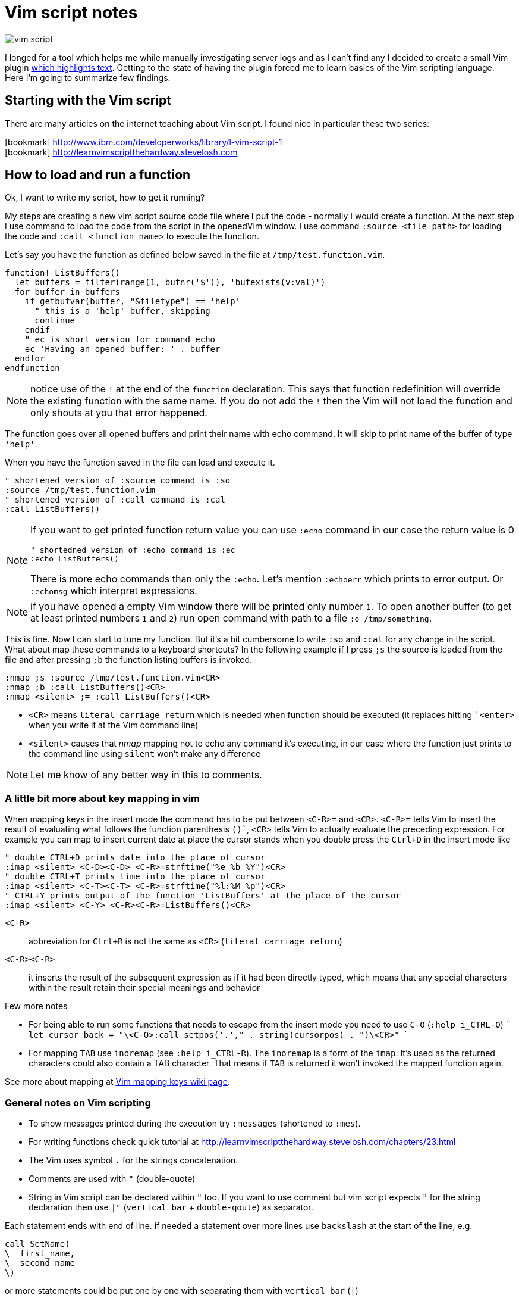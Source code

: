 = Vim script notes
:hp-tags: vim, plugin, scripting
:toc: macro
:release: 1.0
:published_at: 2018-07-20
:icons: font

image::articles/vim-script.png[]

I longed for a tool which helps me while manually investigating server logs
and as I can't find any I decided to create a small Vim plugin
https://github.com/ochaloup/vim-syntax-match[which highlights text].
Getting to the state of having the plugin forced me to learn basics of
the Vim scripting language. +
Here I'm going to summarize few findings.

== Starting with the Vim script

There are many articles on the internet teaching about Vim script.
I found nice in particular these two series:

icon:bookmark[] http://www.ibm.com/developerworks/library/l-vim-script-1 +
icon:bookmark[] http://learnvimscriptthehardway.stevelosh.com

== How to load and run a function

Ok, I want to write my script, how to get it running?

My steps are creating a new vim script source code file
where I put the code - normally I would create a function.
At the next step I use command to load the code from the script in the openedVim window.
I use command `:source <file path>` for loading the code and
`:call <function name>` to execute the function.

Let's say you have the function as defined below saved in the file at `/tmp/test.function.vim`.

```vim
function! ListBuffers()
  let buffers = filter(range(1, bufnr('$')), 'bufexists(v:val)')
  for buffer in buffers
    if getbufvar(buffer, "&filetype") == 'help'
      " this is a 'help' buffer, skipping
      continue
    endif
    " ec is short version for command echo
    ec 'Having an opened buffer: ' . buffer
  endfor
endfunction
```

NOTE: notice use of the `!` at the end of the  `function` declaration. This says
  that function redefinition will override the existing function with the same name.
  If you do not add the `!` then the Vim will not load the function and only
  shouts at you that error happened.

The function goes over all opened buffers
and print their name with echo command. It will skip to print name of the buffer of type `'help'`.

When you have the function saved in the file can load and execute it.

```vim
" shortened version of :source command is :so
:source /tmp/test.function.vim
" shortened version of :call command is :cal
:call ListBuffers()
```

[NOTE]
====
If you want to get printed function return value you can use `:echo` command
in our case the return value is 0

```vim
" shortedned version of :echo command is :ec
:echo ListBuffers()
```

There is more echo commands than only the `:echo`. Let's mention `:echoerr` which
prints to error output. Or `:echomsg` which interpret expressions.
====

NOTE: if you have opened a empty Vim window there will be printed only number `1`.
  To open another buffer (to get at least printed numbers `1` and `2`) run open command
  with path to a file `:o /tmp/something`.

This is fine. Now I can start to tune my function. But it's a bit cumbersome
to write `:so` and `:cal` for any change in the script.
What about map these commands to a keyboard shortcuts? In the following example
if I press `;s` the source is loaded from the file and after pressing `;b`
the function listing buffers is invoked.

```vim
:nmap ;s :source /tmp/test.function.vim<CR>
:nmap ;b :call ListBuffers()<CR>
:nmap <silent> ;= :call ListBuffers()<CR>
```

* `<CR>` means `literal carriage return` which is needed when function should be executed
  (it replaces hitting ``<enter>` when you write it at the Vim command line)
* `<silent>` causes that _nmap_ mapping not to echo any command it's executing,
  in our case where the function just prints to the command line using `silent` won't make any difference

NOTE: Let me know of any better way in this to comments.

=== A little bit more about key mapping in vim

When mapping keys in the insert mode the command has to be put between `<C-R>=` and `<CR>`.
`<C-R>=` tells Vim to insert the result of evaluating what follows the function parenthesis `()``,
`<CR>` tells Vim to actually evaluate the preceding expression.
For example you can map to insert current date at place the cursor stands
when you double press the `Ctrl+D` in the insert mode like

```vim
" double CTRL+D prints date into the place of cursor
:imap <silent> <C-D><C-D> <C-R>=strftime("%e %b %Y")<CR>
" double CTRL+T prints time into the place of cursor
:imap <silent> <C-T><C-T> <C-R>=strftime("%l:%M %p")<CR>
" CTRL+Y prints output of the function 'ListBuffers' at the place of the cursor
:imap <silent> <C-Y> <C-R><C-R>=ListBuffers()<CR>
```

`<C-R>`::
abbreviation for `Ctrl+R` is not the same as `<CR>` (`literal carriage return`)
`<C-R><C-R>`::
it inserts the result of the subsequent expression as if it had been directly typed,
which means that any special characters within the result retain their special meanings and behavior

Few more notes

* For being able to run some functions that needs to escape from the insert mode you need to use `C-O` (`:help i_CTRL-O`)
  ```
  let cursor_back = "\<C-O>:call setpos('.'," . string(cursorpos) . ")\<CR>"
  ```
* For mapping `TAB` use `inoremap` (see `:help i_CTRL-R`).
  The `inoremap` is a form of the `imap`. It's used as the returned characters could also contain a TAB character.
  That means if `TAB` is returned it won't invoked the mapped function again.

See more about mapping at
link:http://vim.wikia.com/wiki/Mapping_keys_in_Vim_-_Tutorial_(Part_1)[Vim mapping keys wiki page].

=== General notes on Vim scripting

* To show messages printed during the execution try `:messages` (shortened to `:mes`).
* For writing functions check quick tutorial at http://learnvimscriptthehardway.stevelosh.com/chapters/23.html
* The Vim uses symbol `.` for the strings concatenation.
* Comments are used with `"` (double-quote)
* String in Vim script can be declared within `"` too. If you want to use comment but vim script expects
  `"` for the string declaration then use `|"` (`vertical bar` + `double-qoute`) as separator.

Each statement ends with end of line. if needed a statement over more lines use `backslash` at the start of the line, e.g.

[source, vim]
----
call SetName(
\  first_name,
\  second_name
\)
----

or more statements could be put one by one with separating them with `vertical bar` (`|`)

[source, vim]
----
echo "Starting..." | call ListBuffers() | echo "Done"
----

A strange thing (at least for me) is existence of the prefixed variables in the Vim.
If you won't use the prefix they do not work for you as you would expect.
See below or check list of prefixes at https://codeyarns.com/2010/11/26/how-to-view-variables-in-vim.


=== Notes on functions writing a text to the opened document

* For adding a text to the current line you can use function `setline`.
  `:call setline(line('.'), getline('.') . ' hello')` which adds text ' hello' to the end of the current line

* For pasting a new line to the position of the particular row you can use function `append`.
`:call append(line('.'), "new line to be added at the bottom of the current line")`


== Cheatsheet on Vim scripting language

=== Variables

.Variables types
[options="header"]
|================================================================
|type      |example
|scalar    | `let height = 165`
|list      | `let interests = [ 'Cinema', 'Literature', 101 ]`
|dictionary| `let phone     = { 'cell':5551017346, 'work':'?' }`
|================================================================

[WARNING]
====
Variable types, once assigned, are permanent and strictly enforced at runtime:
E.g. `let interests = 'unknown' " Error: variable type mismatch`
====

.Scopes and prefix meanings
[options="header"]
|================================================================
|Prefix    |Meaning
|`g:varname` |The variable is global
|`s:varname` |The variable is local to the current script file
|`w:varname` |The variable is local to the current editor window
|`t:varname` |The variable is local to the current editor tab
|`b:varname` |The variable is local to the current editor buffer
|`l:varname` |The variable is local to the current function
|`a:varname` |The variable is a parameter of the current function
|`v:varname` |The variable is one that Vim predefines
|================================================================

.Pseudovariables
[options="header"]
|================================================================
|Prefix      |Meaning
|`&varname `   |A Vim option (local option if defined, otherwise global)
|`&l:varname`  |A local Vim option
|`&g:varname`  |A global Vim option
|`@varname `   |A Vim register
|`$varname`    |An environment variable
|================================================================


=== Operators

.Pseudovariables
[options="header"]
|================================================================
|Operation                       |Operator syntax
|Assignment                      |`let var=expr`
|Numeric-add-and-assign          |`let var+=expr`
|Numeric-subtract-and-assign     |`let var-=expr`
|String-concatenate-and-assign   |`let var.=expr`
|Ternary operator                |`bool?expr-if-true:expr-if-false`
|Logical OR                      |`bool||bool`
|Logical AND                     |`bool&&bool`
|Numeric or string equality      |`expr==expr`
|String case insensitive eq      |`expr==?expr`
|String case sensitive eq        |`expr==#expr`
|Numeric or string inequality    |`expr!=expr`
|Numeric or string greater-then  |`expr>expr`
|Numeric or string gr-or-eq      |`expr>=expr`
|Numeric or string less than     |`expr<expr`
|Numeric or string l-or-eq       |`expr<=expr`
|Numeric addition                |`num+num`
|Numeric subtraction             |`num-num`
|String concatenation            |`str.str`
|Numeric multiplication          |`num*num`
|Numeric division                |`num/num`
|Numeric modulus                 |`num%num`
|Convert to number               |`+num`
|Numeric negation                |`-num`
|Logical NOT                     |`!bool`
|Parenthetical precedence        |`(expr)`
|================================================================


* numeric only(!) numeric value zero is false in a boolean context; otherwise in ay case (any non-zero numeric value is considered true
* when a string is used as a boolean, it is first converted to an integer, and then evaluated for truth
** for emptiness is needed to be used a function: `empty(a_string)`
* comparators always perform *numeric comparison* (unless both operands are strings). In particular, if one operand is a string and the other a number, the string will be converted to a number.
* `let ident='Vim'`
** `ident == 0`     always numeric equality - always true (string 'Vim' converted to number 0)
** `ident == '0'`   uses string equality if ident contains string but numeric equality if ident contains number
* case sentistive/insensitive could  be used with any comparators (`<#` less-than case sensitive)
** string comparision honor the settings of vim's `ignorecase` option normally - the `#` and `?` will force behavior of comparision that we want


==== Floating point operations

Floating point has to be explicitly marked. Floating point arithmetic comes to Vim from Vim 7.2 and later.

[source,vim]
----
let filecount = 234

echo filecount/100   |" echoes 2
echo filecount/100.0 |" echoes 2.34
----

=== Code structure/Syntax

==== IF syntax

```vim
if left_width >= 0
    let max_align_col = max([max_align_col, left_width])
    ...
endif
```

==== FOR syntax

```vim
for linetext in getline(firstline, lastline)
    " working with text on the line
    ...
endfor
```

```vim
for linenum in range(firstline, lastline)
    " working with line numbers
    ...
```

==== Iterating over nested list

```vim
for [name, rank, serial] in list_of_lists
    echo rank . ' ' . name . '(' . serial . ')'
endfor
```

==== Ternary operator

```vim
return completion . (restore ? cursor_back : "")
```

==== If with regexp (if statement, conditionals)

```vim
if curr_line =~ '\k' . curr_pos_pat
  return "\<C-N>"
endif
```

==== Elif statement (elseif statement)

```vim
if 0
 echom "if"
elseif "nope!"
 echom "elseif"
else
 echom "finally!"
endif``
```

==== Try/catch

```vim
" mkdir can throw E739 error when is unable to create the requested directory
try
    call mkdir( required_dir, 'p' )
catch
    echo "Can't create directory " . required_dir
endtry
```

==== Lists

===== List creation could be

```vim
let data = [1,2,3,4,5,6,"seven"]
```

And various manipulation on it - e.g. indices less than zero, which then count backward from the end of the list:
`let data[-1] .=  ' samurai'`

===== List comparision

* operator `=` compares values (all values are the same but could be in different containers)
* operator `is` compares identity (aliases the same container)

===== Nested list

```vim
let pow = [
\   [ 1, 0, 0, 0  ],
\   [ 1, 1, 1, 1  ],
\]
" and later...
echo pow[x][y]
```

===== List concatenation

```vim
let activities = ['sleep', 'eat'] + ['game', 'drink']
let activities += ['code']
```

====== Sublist

```vim
let weekdays = week[1:5]
```

* list assigment to a variable is assigment of pointer/reference. For having copy use function `copy()` or `deepcopy()`.

NOTE: For info on existing list functions see chapter on helpful functions

====== Filter and map functionality

That's specific functionality of work on list. `Filter` filters values and `map` applies some function on each value of the list.

* `let positive_only = filter(copy(list_of_numbers), 'v:val >= 0')`
* `let increased_numbers = map(copy(list_of_numbers), 'v:val + 10')`

==== Dictionaries

======  Basics

```vim
let seen = {}   " Haven't seen anything yet
let daytonum = { 'Sun':0, 'Mon':1, 'Tue':2, 'Wed':3, 'Thu':4, 'Fri':5, 'Sat':6 }
let day = daytonum['Sun']
```

====== For loop

```vim
for [next_key, next_val] in items(dict)
    let result = process(next_val)
    echo "Result for " next_key " is " result
endfor
```

====== Remove

```vim
remove(dictionary, 'key')
unlet dictionary['key']  "command unlet used
```

====== Filter and map on dictionaries

```vim
" remove any entry whose value is the same as its key...
call fil://jenkins.mw.lab.eng.bos.redhat.com/hudson/job/eap-70-jbossts-crashrec-txpropag-backcompatible-tests-jpa-db-matrix/23/s0.user=crashrec
ds0.pass=crashrec
ds0.db.name=crashrec
ter(diagnosis, 'v:key != v:val')
" map walks through each value, aliases it to v:val, evaluates the expression in the string, and replaces the value with the result of that expression
call map( names, 'toupper(v:val[0]) . tolower(v:val[1:])' )
```

=== Functions declaration

* `function <name>()` declares fuction, name has to be unique, parentheses can contain arguments of function
* `function! <name>()` declares function when name of it exists is overridden (reloaded)
* function ends with expression `endfunction`
* function name has to start with capital letter or with `s:` which declares it as local for the current script file

Function could be scoped as properties can. E.g. `function s:<name>()` says that function is visible only in scope of current script file (see `s:`).

[IMPORTANT]
====
In difference from other scripting languages you can't ignore return value of function. If function returns anything you need to use it - ie. `let a = s:fuctionname()`. Or you can use
`echo` command like `echo s:functionname()`.
====

If function does not return anything then you can invoke it by calling through `call` like `call s:functionname()`.

==== Function arguments

`function name(param, param2)`

You can access to parameters by name or by position. In both cases you need to use prefix `a:` for get value.

```vim
function printme(text)
  echo a:text
  echo a:1
endfunction
```

NOTE: if position argument used then `a:0` contains number of arguments passed to the method.

For undefined number of arguments you will use `...` like `function CommentBlock(comment, ...)`. Now you can access to comment as `a:comment` and any other argument is accesible
via position parameter declaration. You can check number of argument `let introducer =  a:0 >= 1  ?  a:1  :  "//"`.

Normally is function called in scope of current line. You can define scope that function work at - ie. `5,$call CommentBlock` will call _CommentBlock_ function for each line.

If we want to have special tools for handling range we can say that range attributes won't be considered and function will called just once `function DeAmperfyAll() range`.
The word `range` says to call function only once. Then there is added special parameters `a:firstline` and `a:lastline` that says the range that user called with.
We can use it for example `for linenum in range(a:firstline, a:lastline)`

If visual mode is used then function for the range of the visual block could be used as `Vip:call DeAmperfyAll()`.

=== Interesting out-of-the-box functions

To help and to see what functions we can use
`:help functions` and listing `:help function-list`

|===
|`echo`           |internal statement showing a string (result of function) on line at bottom of window
|`exists()`       |says if particular property is declared/exists - e.g. `exists('b:backup_count')`
|`input()`        |ask user to write a text and that is returned from the function
|`virtcol()`      |returns on-screen column (or "virtual column"), '.' argument specifies that you want the column number of the current cursor position
|`getpos()`       |returns position of cursor - for current line it's `getpos('.')`
|`setpos()`       |setting position of cursor
|`search()`       |function to look backwards through the file from the cursor position, search(regexp pattern to find, configuration string - e.g. `bnW` means _search backwards but not to move the cursor nor to wrap the search_,
                  if search fails returns 0; or flags `nW` search downwards and returns -1 if search hit the end of file
|`getfontname()`  |shows guifont name, works only for gvim, font name could be set with `:set guifont=Monospace\ 20` or on win `:set guifont=Monospace:h20`
|`getline()`      |returns line defined with number - getline(line_number)
|`setline()`      |brother of `getline()` but it repaces text at passed line and changes to particular text `setline('.', 'hello')` - this changes text on current line for phrase 'hello'
|`line()`         |returns line number e.g. `line('.')` returns number of the current line or `line('$')` returns number of last line of the text
|`matchstr()`     |returns part of the string that matches pattern - ie. matchstr(string_to_check, target_pattern) - returns that part of the string where target pattern matches, ie. matchstr('abc', 'b.') returns 'bc'
|`match()`        |tries to match a character from text defined by regexp - ie. `match(linetext, '\s*', ASSIGN_OP)` returns -1 if does not match assigment operation character in the text
|`matchlist()`    |returns a list of all the fields captured by the regex - ie. `matchlist(linetext, regexp)`
|`substitute()`   |substitutes text - `substitute(text_of_line, regexp_to_find_on_the_line, replacement_string, flags/tags)`
|`max([..,..])`   |returns bigger number from a list (see below)
|`strlen()`       |returns length of a string
|`printf()`       |printing text in reformated way specified by formatter
|`execute`        |used to evaluate a string as if it were a Vimscript command
|`silent! execute`|executing regexp stuff - e.g. `silent ! execute "'[,']s/" . signature . '/\= ' . replacement . '/'`
|`expand()`       |expanding expression, expansion could be modified (see `:h expand`), for example "head" of file path of currently opened file filepath:  `expand("%:h")`
|`isdirectory()`  |is requested path directory which exists
|`mkdir()`        |creating directory, flags could be used `mkdir(dir_path, 'p')` where flag `p` means create parent dir if not exists
|`confirm()`      |asking user for confirmation, it will gives options for user in way of `confirm("is that ok?", "yes\nno")` and returns 1 or 2
|`exit`           |inner command that exits function or so
|`system('date')` |returns current date
|`` |
|===


==== List functions
|===
|`copy()`        |providing shallow copy of a list (as normally assigning a list to different property means only referencing the same pointer)
|`deepcopy()`    |providing deep copy of a list
|`len()`         |length of list
|`empty()`       |is list empty?, the same as `len(a_list) == 0`
|`max()/min()`   |maximum or minimum from list of numbers
|`index()`       |index of first occurrence of value or pattern in list, is `index(list, value)`, uses `==` comparision
|`match()`       |index of first occurrence of value or pattern in list, is `match(list, pattern)`, uses `=~` comparision
|`range()`       |generating list of numbers in some range e.g. `range(min,max,step)`
|`split()`       |split to sequence of word ie. `split(text, delimiter_pattern)`
|`join()`        |joining list values
|`insert()`      |
|`add()`         |
|`extend()`      |
|`remove()`      |remove({list},{index}) removes item from the list and returns it
|`sort()`        |
|`reverse()`     |
|===

==== Dictionary functions
|===
|`keys()`        |list of keys from dictionary
|`values()`      |list of values from dictionary
|`has_key()`     |say if particular dictionary has a key
|`items()`       |list of lists where each sublist contains 'key' and 'value' of the dictionary item
|`extend()`      |adding other dictionary to a dictionary
|`remove()`      |remove key from dictionary
|`unlet`         |remove from dictionary (_inner command, not a function_)
|`empty()`       |true if no entries at all
|`len()`         |how many entries?
|`count()`       |how many values are equal to str?
|`max()`         |find largest value of any entry
|`min()`         |find smallest value of any entry
|`call map()`    |transform values by eval'ing string
|`echo string()` |print dictionary as key/value pairs
|===


==== Vim events

To get info about what are accesible events that could be used for hooks run `:help autocmd-events` or for detailed `:help autocmd-events-abc`.

Mechanism of interception of events is known as `autocommand`.

```vim
autocmd  EventName  filename_pattern   :command
autocmd  EventName,EventName2,...  filename_pattern   :command
autocmd  EventName  filename_pattern   :silent command
```

* EventName is one of help page `:help autocmd-events`, if more events are specified the autocmd will be invoked for any of them
* filename_pattern is similar to bash pattern see `:help autocmd-patterns`
* command is any valid vim command (colon at the start of command is optional but recommended)
** Vim normally displays a notification after command completes. To disable that annoyance `silent` could be used

Autocommands could be grouped and then worked together

```vim
augroup GROUPNAME
    " autocommand specifications here ...
augroup END
```

Deactivation with `autocmd!` command

```vim
" generic syntax
autocmd!  [group]  [EventName [filename_pattern]]

" deactivate whole group not depending on event name
autocmd!  Unfocussed      *      *.txt
" deactivate whole group not concerning file type
autocmd!  Unfocussed
```

`autocmd!` itself deactivates from current group and is useful for doing cleanup before settings group autocommands.
Adding an autocmd! to the start of every group is important because autocommands do not statically declare event handlers; they dynamically create them.

```vim
augroup Unfocussed
    autocmd!

    autocmd  FocusLost  *.txt   :call Autosave()
    ...
augroup END
```

Another useful set of events are BufWritePre, FileWritePre, and FileAppendPre. These `Pre` events are queued just before your Vim session writes a buffer back to disk (as a result of a command such as :write, :update, or :saveas).
For all three types of events, Vim sets the special line-number aliases `'[` and `']` to the range of lines being written. For example usage for `s`

```vim
'[,']s/^This file last updated: \zs.*/\= strftime("%c") /
```

=== User commands

`:help user-commands`

Simple example how user can create his own command is (user command has to start with capital letter) `command Showme echo 'hello'`

For command that will call a function and pass arguments do

```
command! -nargs=1 MyCommand call s:MyFunc(<f-args>)
command! -nargs=1 Showme echo <f-args>
```

For quoting arguments use (as seen above for echo we can do it easier without `execute` command being used but this is for showing how that could be)

```
:command! -nargs=1 FW execute "echo" string(<q-args>)
```
